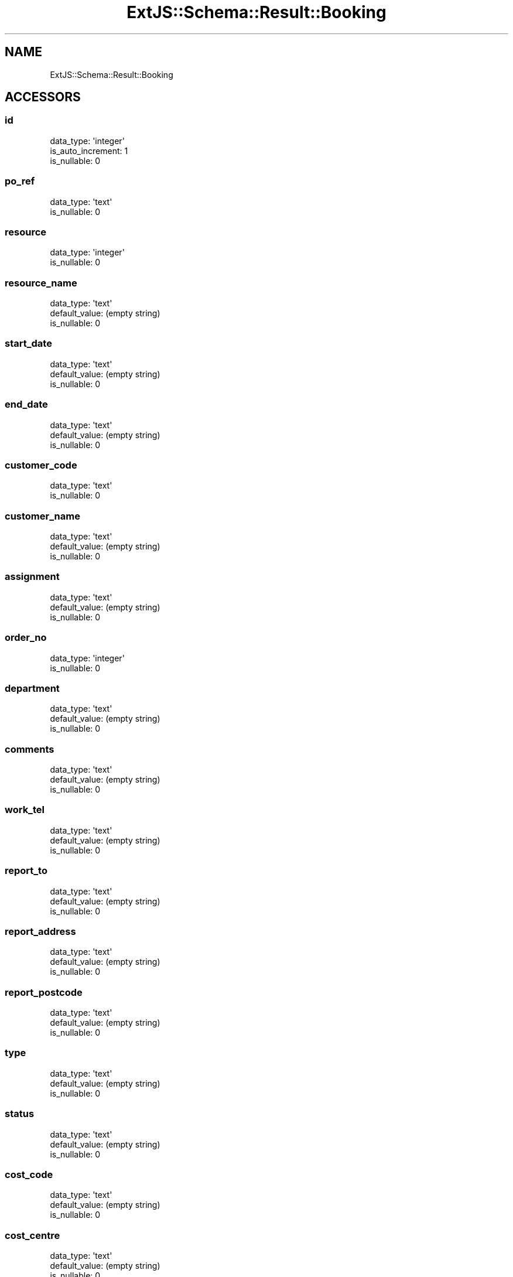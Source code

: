 .\" Automatically generated by Pod::Man 2.28 (Pod::Simple 3.29)
.\"
.\" Standard preamble:
.\" ========================================================================
.de Sp \" Vertical space (when we can't use .PP)
.if t .sp .5v
.if n .sp
..
.de Vb \" Begin verbatim text
.ft CW
.nf
.ne \\$1
..
.de Ve \" End verbatim text
.ft R
.fi
..
.\" Set up some character translations and predefined strings.  \*(-- will
.\" give an unbreakable dash, \*(PI will give pi, \*(L" will give a left
.\" double quote, and \*(R" will give a right double quote.  \*(C+ will
.\" give a nicer C++.  Capital omega is used to do unbreakable dashes and
.\" therefore won't be available.  \*(C` and \*(C' expand to `' in nroff,
.\" nothing in troff, for use with C<>.
.tr \(*W-
.ds C+ C\v'-.1v'\h'-1p'\s-2+\h'-1p'+\s0\v'.1v'\h'-1p'
.ie n \{\
.    ds -- \(*W-
.    ds PI pi
.    if (\n(.H=4u)&(1m=24u) .ds -- \(*W\h'-12u'\(*W\h'-12u'-\" diablo 10 pitch
.    if (\n(.H=4u)&(1m=20u) .ds -- \(*W\h'-12u'\(*W\h'-8u'-\"  diablo 12 pitch
.    ds L" ""
.    ds R" ""
.    ds C` ""
.    ds C' ""
'br\}
.el\{\
.    ds -- \|\(em\|
.    ds PI \(*p
.    ds L" ``
.    ds R" ''
.    ds C`
.    ds C'
'br\}
.\"
.\" Escape single quotes in literal strings from groff's Unicode transform.
.ie \n(.g .ds Aq \(aq
.el       .ds Aq '
.\"
.\" If the F register is turned on, we'll generate index entries on stderr for
.\" titles (.TH), headers (.SH), subsections (.SS), items (.Ip), and index
.\" entries marked with X<> in POD.  Of course, you'll have to process the
.\" output yourself in some meaningful fashion.
.\"
.\" Avoid warning from groff about undefined register 'F'.
.de IX
..
.nr rF 0
.if \n(.g .if rF .nr rF 1
.if (\n(rF:(\n(.g==0)) \{
.    if \nF \{
.        de IX
.        tm Index:\\$1\t\\n%\t"\\$2"
..
.        if !\nF==2 \{
.            nr % 0
.            nr F 2
.        \}
.    \}
.\}
.rr rF
.\" ========================================================================
.\"
.IX Title "ExtJS::Schema::Result::Booking 3"
.TH ExtJS::Schema::Result::Booking 3 "2016-01-17" "perl v5.22.1" "User Contributed Perl Documentation"
.\" For nroff, turn off justification.  Always turn off hyphenation; it makes
.\" way too many mistakes in technical documents.
.if n .ad l
.nh
.SH "NAME"
ExtJS::Schema::Result::Booking
.SH "ACCESSORS"
.IX Header "ACCESSORS"
.SS "id"
.IX Subsection "id"
.Vb 3
\&  data_type: \*(Aqinteger\*(Aq
\&  is_auto_increment: 1
\&  is_nullable: 0
.Ve
.SS "po_ref"
.IX Subsection "po_ref"
.Vb 2
\&  data_type: \*(Aqtext\*(Aq
\&  is_nullable: 0
.Ve
.SS "resource"
.IX Subsection "resource"
.Vb 2
\&  data_type: \*(Aqinteger\*(Aq
\&  is_nullable: 0
.Ve
.SS "resource_name"
.IX Subsection "resource_name"
.Vb 3
\&  data_type: \*(Aqtext\*(Aq
\&  default_value: (empty string)
\&  is_nullable: 0
.Ve
.SS "start_date"
.IX Subsection "start_date"
.Vb 3
\&  data_type: \*(Aqtext\*(Aq
\&  default_value: (empty string)
\&  is_nullable: 0
.Ve
.SS "end_date"
.IX Subsection "end_date"
.Vb 3
\&  data_type: \*(Aqtext\*(Aq
\&  default_value: (empty string)
\&  is_nullable: 0
.Ve
.SS "customer_code"
.IX Subsection "customer_code"
.Vb 2
\&  data_type: \*(Aqtext\*(Aq
\&  is_nullable: 0
.Ve
.SS "customer_name"
.IX Subsection "customer_name"
.Vb 3
\&  data_type: \*(Aqtext\*(Aq
\&  default_value: (empty string)
\&  is_nullable: 0
.Ve
.SS "assignment"
.IX Subsection "assignment"
.Vb 3
\&  data_type: \*(Aqtext\*(Aq
\&  default_value: (empty string)
\&  is_nullable: 0
.Ve
.SS "order_no"
.IX Subsection "order_no"
.Vb 2
\&  data_type: \*(Aqinteger\*(Aq
\&  is_nullable: 0
.Ve
.SS "department"
.IX Subsection "department"
.Vb 3
\&  data_type: \*(Aqtext\*(Aq
\&  default_value: (empty string)
\&  is_nullable: 0
.Ve
.SS "comments"
.IX Subsection "comments"
.Vb 3
\&  data_type: \*(Aqtext\*(Aq
\&  default_value: (empty string)
\&  is_nullable: 0
.Ve
.SS "work_tel"
.IX Subsection "work_tel"
.Vb 3
\&  data_type: \*(Aqtext\*(Aq
\&  default_value: (empty string)
\&  is_nullable: 0
.Ve
.SS "report_to"
.IX Subsection "report_to"
.Vb 3
\&  data_type: \*(Aqtext\*(Aq
\&  default_value: (empty string)
\&  is_nullable: 0
.Ve
.SS "report_address"
.IX Subsection "report_address"
.Vb 3
\&  data_type: \*(Aqtext\*(Aq
\&  default_value: (empty string)
\&  is_nullable: 0
.Ve
.SS "report_postcode"
.IX Subsection "report_postcode"
.Vb 3
\&  data_type: \*(Aqtext\*(Aq
\&  default_value: (empty string)
\&  is_nullable: 0
.Ve
.SS "type"
.IX Subsection "type"
.Vb 3
\&  data_type: \*(Aqtext\*(Aq
\&  default_value: (empty string)
\&  is_nullable: 0
.Ve
.SS "status"
.IX Subsection "status"
.Vb 3
\&  data_type: \*(Aqtext\*(Aq
\&  default_value: (empty string)
\&  is_nullable: 0
.Ve
.SS "cost_code"
.IX Subsection "cost_code"
.Vb 3
\&  data_type: \*(Aqtext\*(Aq
\&  default_value: (empty string)
\&  is_nullable: 0
.Ve
.SS "cost_centre"
.IX Subsection "cost_centre"
.Vb 3
\&  data_type: \*(Aqtext\*(Aq
\&  default_value: (empty string)
\&  is_nullable: 0
.Ve
.SS "customer_tel"
.IX Subsection "customer_tel"
.Vb 3
\&  data_type: \*(Aqtext\*(Aq
\&  default_value: (empty string)
\&  is_nullable: 0
.Ve
.SS "project"
.IX Subsection "project"
.Vb 3
\&  data_type: \*(Aqtext\*(Aq
\&  default_value: (empty string)
\&  is_nullable: 0
.Ve
.SS "skill_codes"
.IX Subsection "skill_codes"
.Vb 3
\&  data_type: \*(Aqtext\*(Aq
\&  default_value: (empty string)
\&  is_nullable: 0
.Ve
.SS "charge"
.IX Subsection "charge"
.Vb 3
\&  data_type: \*(Aqreal\*(Aq
\&  default_value: 0.0
\&  is_nullable: 0
.Ve

